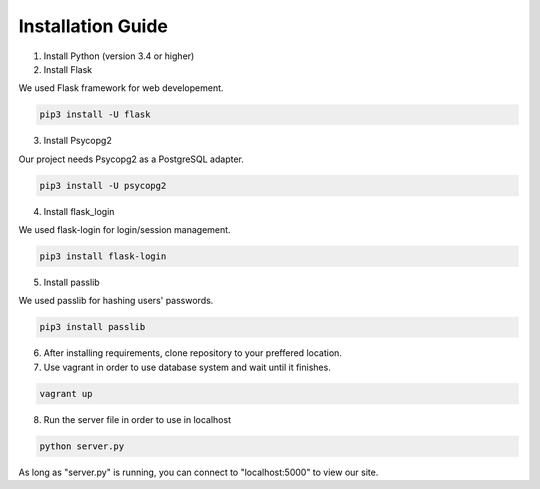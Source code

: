Installation Guide
==================

1. Install Python (version 3.4 or higher)

2. Install Flask

We used Flask framework for web developement.

.. code-block:: console

   pip3 install -U flask

3. Install Psycopg2

Our project needs Psycopg2 as a PostgreSQL adapter.

.. code-block:: console

   pip3 install -U psycopg2

4. Install flask_login

We used flask-login for login/session management.

.. code-block:: console

   pip3 install flask-login

5. Install passlib

We used passlib for hashing users' passwords.

.. code-block:: console

   pip3 install passlib

6. After installing requirements, clone repository to your preffered location.

7. Use vagrant in order to use database system and wait until it finishes.

.. code-block:: console

   vagrant up

8. Run the server file in order to use in localhost

.. code-block:: console

   python server.py


As long as "server.py" is running, you can connect to "localhost:5000" to view our site.